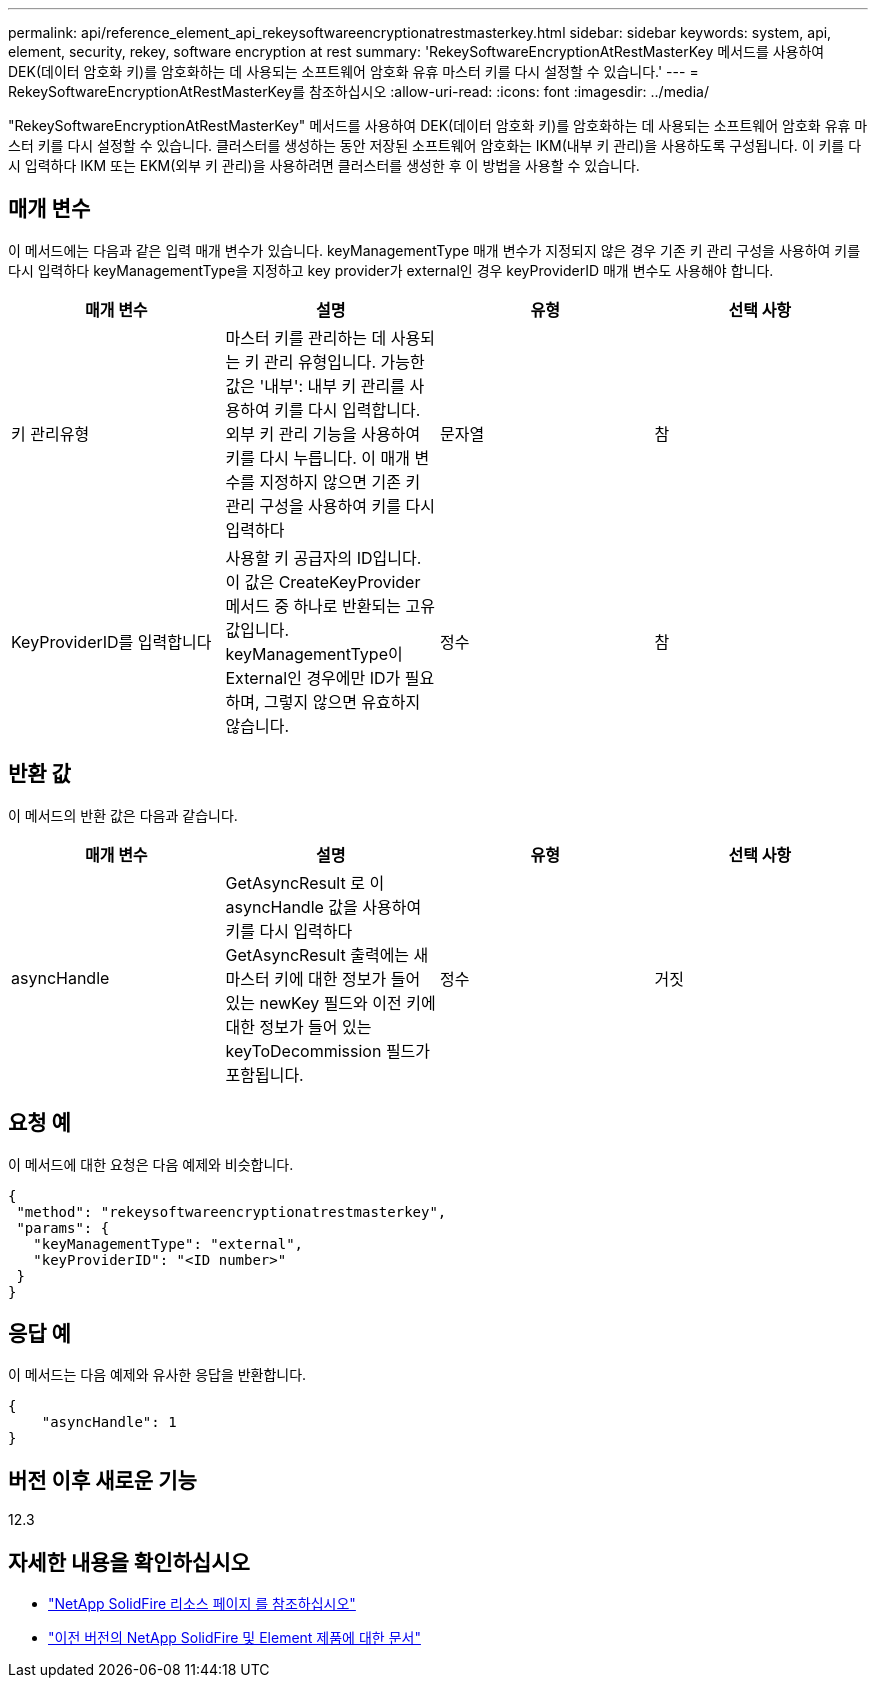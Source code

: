 ---
permalink: api/reference_element_api_rekeysoftwareencryptionatrestmasterkey.html 
sidebar: sidebar 
keywords: system, api, element, security, rekey, software encryption at rest 
summary: 'RekeySoftwareEncryptionAtRestMasterKey 메서드를 사용하여 DEK(데이터 암호화 키)를 암호화하는 데 사용되는 소프트웨어 암호화 유휴 마스터 키를 다시 설정할 수 있습니다.' 
---
= RekeySoftwareEncryptionAtRestMasterKey를 참조하십시오
:allow-uri-read: 
:icons: font
:imagesdir: ../media/


[role="lead"]
"RekeySoftwareEncryptionAtRestMasterKey" 메서드를 사용하여 DEK(데이터 암호화 키)를 암호화하는 데 사용되는 소프트웨어 암호화 유휴 마스터 키를 다시 설정할 수 있습니다. 클러스터를 생성하는 동안 저장된 소프트웨어 암호화는 IKM(내부 키 관리)을 사용하도록 구성됩니다. 이 키를 다시 입력하다 IKM 또는 EKM(외부 키 관리)을 사용하려면 클러스터를 생성한 후 이 방법을 사용할 수 있습니다.



== 매개 변수

이 메서드에는 다음과 같은 입력 매개 변수가 있습니다. keyManagementType 매개 변수가 지정되지 않은 경우 기존 키 관리 구성을 사용하여 키를 다시 입력하다 keyManagementType을 지정하고 key provider가 external인 경우 keyProviderID 매개 변수도 사용해야 합니다.

[cols="4*"]
|===
| 매개 변수 | 설명 | 유형 | 선택 사항 


| 키 관리유형 | 마스터 키를 관리하는 데 사용되는 키 관리 유형입니다. 가능한 값은 '내부': 내부 키 관리를 사용하여 키를 다시 입력합니다. 외부 키 관리 기능을 사용하여 키를 다시 누릅니다. 이 매개 변수를 지정하지 않으면 기존 키 관리 구성을 사용하여 키를 다시 입력하다 | 문자열 | 참 


| KeyProviderID를 입력합니다 | 사용할 키 공급자의 ID입니다. 이 값은 CreateKeyProvider 메서드 중 하나로 반환되는 고유 값입니다. keyManagementType이 External인 경우에만 ID가 필요하며, 그렇지 않으면 유효하지 않습니다. | 정수 | 참 
|===


== 반환 값

이 메서드의 반환 값은 다음과 같습니다.

[cols="4*"]
|===
| 매개 변수 | 설명 | 유형 | 선택 사항 


| asyncHandle | GetAsyncResult 로 이 asyncHandle 값을 사용하여 키를 다시 입력하다 GetAsyncResult 출력에는 새 마스터 키에 대한 정보가 들어 있는 newKey 필드와 이전 키에 대한 정보가 들어 있는 keyToDecommission 필드가 포함됩니다. | 정수 | 거짓 
|===


== 요청 예

이 메서드에 대한 요청은 다음 예제와 비슷합니다.

[listing]
----
{
 "method": "rekeysoftwareencryptionatrestmasterkey",
 "params": {
   "keyManagementType": "external",
   "keyProviderID": "<ID number>"
 }
}
----


== 응답 예

이 메서드는 다음 예제와 유사한 응답을 반환합니다.

[listing]
----
{
    "asyncHandle": 1
}
----


== 버전 이후 새로운 기능

12.3

[discrete]
== 자세한 내용을 확인하십시오

* https://www.netapp.com/data-storage/solidfire/documentation/["NetApp SolidFire 리소스 페이지 를 참조하십시오"^]
* https://docs.netapp.com/sfe-122/topic/com.netapp.ndc.sfe-vers/GUID-B1944B0E-B335-4E0B-B9F1-E960BF32AE56.html["이전 버전의 NetApp SolidFire 및 Element 제품에 대한 문서"^]

